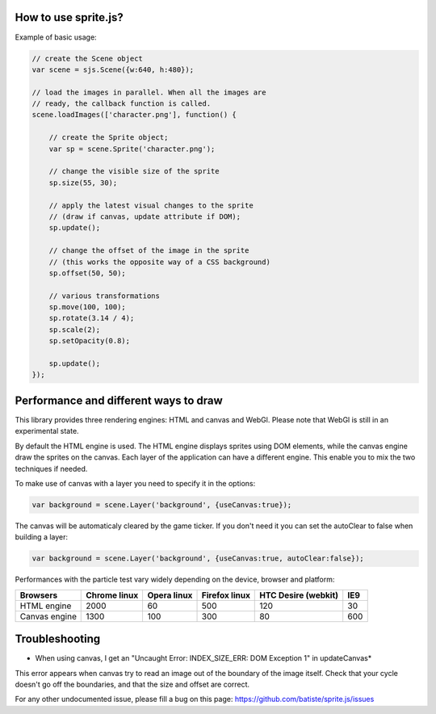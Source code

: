 
How to use sprite.js?
=======================


Example of basic usage:

.. code-block:: javascript

    // create the Scene object
    var scene = sjs.Scene({w:640, h:480});

    // load the images in parallel. When all the images are
    // ready, the callback function is called.
    scene.loadImages(['character.png'], function() {

        // create the Sprite object;
        var sp = scene.Sprite('character.png');

        // change the visible size of the sprite
        sp.size(55, 30);

        // apply the latest visual changes to the sprite
        // (draw if canvas, update attribute if DOM);
        sp.update();

        // change the offset of the image in the sprite
        // (this works the opposite way of a CSS background)
        sp.offset(50, 50);

        // various transformations
        sp.move(100, 100);
        sp.rotate(3.14 / 4);
        sp.scale(2);
        sp.setOpacity(0.8);

        sp.update();
    });


Performance and different ways to draw
=======================================

This library provides three rendering engines: HTML and canvas and WebGl. Please note that WebGl is still in an experimental state.

By default the HTML engine is used. The HTML engine displays sprites using DOM elements, while the canvas
engine draw the sprites on the canvas. Each layer of the application can have a different engine.
This enable you to mix the two techniques if needed.

To make use of canvas with a layer you need to specify it in the options:

.. code-block:: javascript

    var background = scene.Layer('background', {useCanvas:true});

The canvas will be automaticaly cleared by the game ticker. If you don't need it you can set the autoClear to false when building a layer:

.. code-block:: javascript

    var background = scene.Layer('background', {useCanvas:true, autoClear:false});

Performances with the particle test vary widely depending on the device, browser and platform:

+------------------------+---------------+-------------+---------------+---------------------+-------+
| Browsers               | Chrome linux  | Opera linux | Firefox linux | HTC Desire (webkit) | IE9   |
+========================+===============+=============+===============+=====================+=======+
| HTML engine            | 2000          | 60          | 500           | 120                 | 30    |
+------------------------+---------------+-------------+---------------+---------------------+-------+
| Canvas engine          | 1300          | 100         | 300           | 80                  | 600   |
+------------------------+---------------+-------------+---------------+---------------------+-------+


Troubleshooting
====================

* When using canvas, I get an "Uncaught Error: INDEX_SIZE_ERR: DOM Exception 1" in updateCanvas*

This error appears when canvas try to read an image out of the boundary of the image itself. Check that your cycle doesn't
go off the boundaries, and that the size and offset are correct.

For any other undocumented issue, please fill a bug on this page: https://github.com/batiste/sprite.js/issues
